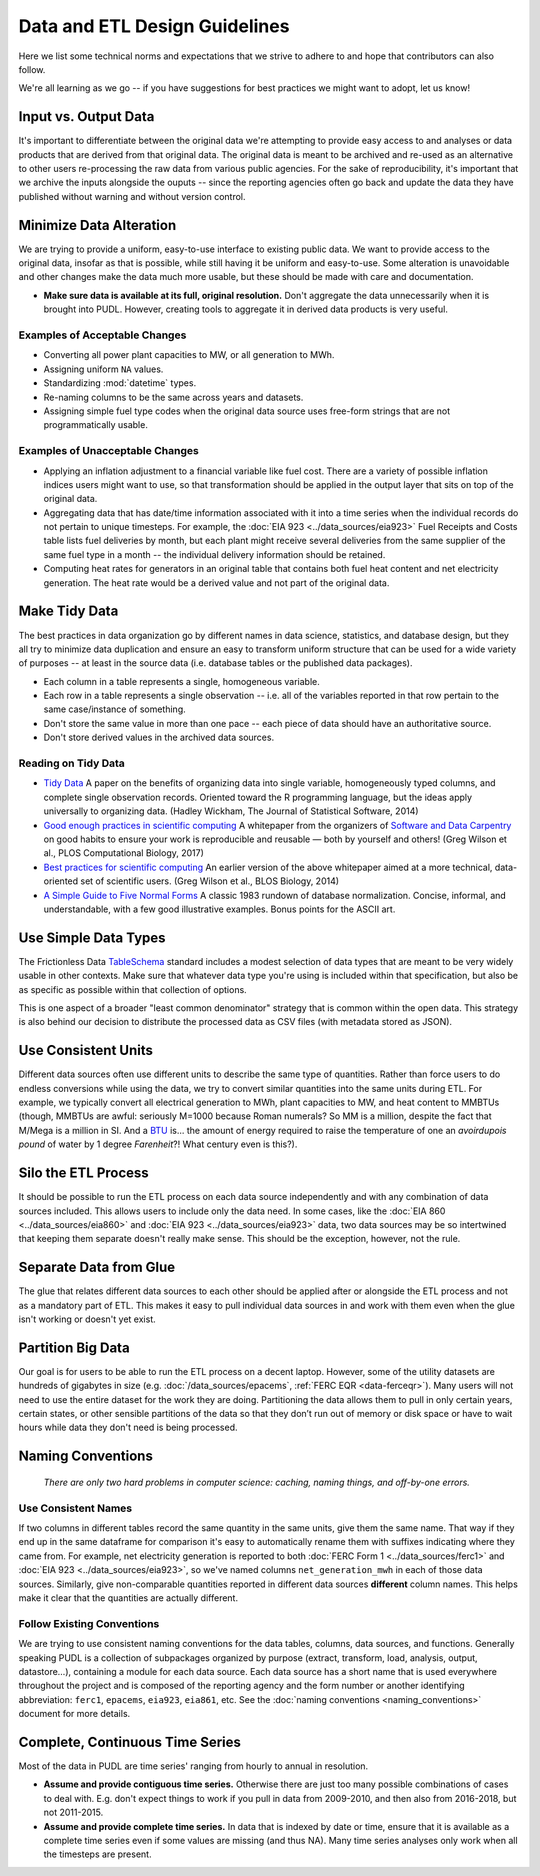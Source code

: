===============================================================================
Data and ETL Design Guidelines
===============================================================================

Here we list some technical norms and expectations that we strive to adhere to
and hope that contributors can also follow.

We're all learning as we go -- if you have suggestions for best practices we
might want to adopt, let us know!

-------------------------------------------------------------------------------
Input vs. Output Data
-------------------------------------------------------------------------------
It's important to differentiate between the original data we're attempting
to provide easy access to and analyses or data products that are derived from
that original data. The original data is meant to be archived and re-used as an
alternative to other users re-processing the raw data from various public
agencies. For the sake of reproducibility, it's important that we archive the
inputs alongside the ouputs -- since the reporting agencies often go back and
update the data they have published without warning and without version
control.

-------------------------------------------------------------------------------
Minimize Data Alteration
-------------------------------------------------------------------------------
We are trying to provide a uniform, easy-to-use interface to existing public
data. We want to provide access to the original data, insofar as that is
possible, while still having it be uniform and easy-to-use. Some alteration is
unavoidable and other changes make the data much more usable, but these should
be made with care and documentation.

* **Make sure data is available at its full, original resolution.**
  Don't aggregate the data unnecessarily when it is brought into PUDL. However,
  creating tools to aggregate it in derived data products is very useful.

.. todo::

    Need fuller enumeration of data alteration / preservation principles.

Examples of Acceptable Changes
^^^^^^^^^^^^^^^^^^^^^^^^^^^^^^

* Converting all power plant capacities to MW, or all generation to MWh.
* Assigning uniform ``NA`` values.
* Standardizing :mod:`datetime` types.
* Re-naming columns to be the same across years and datasets.
* Assigning simple fuel type codes when the original data source uses free-form
  strings that are not programmatically usable.

Examples of Unacceptable Changes
^^^^^^^^^^^^^^^^^^^^^^^^^^^^^^^^

* Applying an inflation adjustment to a financial variable like fuel cost.
  There are a variety of possible inflation indices users might want to use,
  so that transformation should be applied in the output layer that sits on
  top of the original data.
* Aggregating data that has date/time information associated with it into a
  time series when the individual records do not pertain to unique timesteps.
  For example, the :doc:`EIA 923 <../data_sources/eia923>` Fuel Receipts and
  Costs table lists fuel deliveries by month, but each plant might receive
  several deliveries from the same supplier of the same fuel type in a month --
  the individual delivery information should be retained.
* Computing heat rates for generators in an original table that contains both
  fuel heat content and net electricity generation. The heat rate would
  be a derived value and not part of the original data.

-------------------------------------------------------------------------------
Make Tidy Data
-------------------------------------------------------------------------------
The best practices in data organization go by different names in data science,
statistics, and database design, but they all try to minimize data duplication
and ensure an easy to transform uniform structure that can be used for a wide
variety of purposes -- at least in the source data (i.e. database tables or the
published data packages).

* Each column in a table represents a single, homogeneous variable.
* Each row in a table represents a single observation -- i.e. all of the
  variables reported in that row pertain to the same case/instance of
  something.
* Don't store the same value in more than one pace -- each piece of data should
  have an authoritative source.
* Don't store derived values in the archived data sources.

Reading on Tidy Data
^^^^^^^^^^^^^^^^^^^^
* `Tidy Data <https://vita.had.co.nz/papers/tidy-data.pdf>`__
  A paper on the benefits of organizing data into single variable,
  homogeneously typed columns, and complete single observation records.
  Oriented toward the R programming language, but the ideas apply universally
  to organizing data. (Hadley Wickham, The Journal of Statistical Software,
  2014)
* `Good enough practices in scientific computing <https://doi.org/10.1371/journal.pcbi.1005510>`__
  A whitepaper from the organizers of
  `Software and Data Carpentry <https://carpentries.org/>`__
  on good habits to ensure your work is
  reproducible and reusable — both by yourself and others!
  (Greg Wilson et al., PLOS Computational Biology, 2017)
* `Best practices for scientific computing <https://doi.org/10.1371/journal.pbio.1001745>`__
  An earlier version of the above whitepaper aimed at a more technical,
  data-oriented set of scientific users.
  (Greg Wilson et al., BLOS Biology, 2014)
* `A Simple Guide to Five Normal Forms <http://www.bkent.net/Doc/simple5.htm>`__
  A classic 1983 rundown of database normalization. Concise, informal, and
  understandable, with a few good illustrative examples. Bonus points for the
  ASCII art.

-------------------------------------------------------------------------------
Use Simple Data Types
-------------------------------------------------------------------------------
The Frictionless Data
`TableSchema <https://frictionlessdata.io/specs/table-schema/>`__
standard includes a modest selection of data types that are meant to be very
widely usable in other contexts. Make sure that whatever data type you're using
is included within that specification, but also be as specific as possible
within that collection of options.

This is one aspect of a broader "least common denominator" strategy that is
common within the open data. This strategy is also behind our decision to
distribute the processed data as CSV files (with metadata stored as JSON).

-------------------------------------------------------------------------------
Use Consistent Units
-------------------------------------------------------------------------------
Different data sources often use different units to describe the same type of
quantities. Rather than force users to do endless conversions while using the
data, we try to convert similar quantities into the same units during ETL. For
example, we typically convert all electrical generation to MWh, plant
capacities to MW, and heat content to MMBTUs (though, MMBTUs are awful:
seriously M=1000 because Roman numerals? So MM is a million, despite the fact
that M/Mega is a million in SI. And a `BTU
<https://en.wikipedia.org/wiki/British_thermal_unit>`__ is... the amount of
energy required to raise the temperature of one an *avoirdupois pound* of water
by 1 degree *Farenheit*?! What century even is this?).

-------------------------------------------------------------------------------
Silo the ETL Process
-------------------------------------------------------------------------------
It should be possible to run the ETL process on each data source independently
and with any combination of data sources included. This allows users to include
only the data need. In some cases, like the :doc:`EIA 860
<../data_sources/eia860>` and :doc:`EIA 923 <../data_sources/eia923>` data, two
data sources may be so intertwined that keeping them separate doesn't really
make sense. This should be the exception, however, not the rule.

-------------------------------------------------------------------------------
Separate Data from Glue
-------------------------------------------------------------------------------
The glue that relates different data sources to each other should be applied
after or alongside the ETL process and not as a mandatory part of ETL. This
makes it easy to pull individual data sources in and work with them even when
the glue isn't working or doesn't yet exist.

-------------------------------------------------------------------------------
Partition Big Data
-------------------------------------------------------------------------------
Our goal is for users to be able to run the ETL process on a decent laptop.
However, some of the utility datasets are hundreds of gigabytes in size (e.g.
:doc:`/data_sources/epacems`, :ref:`FERC EQR <data-ferceqr>`). Many users will not
need to use the entire dataset for the work they are doing. Partitioning the data allows
them to pull in only certain years, certain states, or other sensible partitions of the
data so that they don’t run out of memory or disk space or have to wait hours while data
they don't need is being processed.

-------------------------------------------------------------------------------
Naming Conventions
-------------------------------------------------------------------------------
    *There are only two hard problems in computer science: caching,
    naming things, and off-by-one errors.*

Use Consistent Names
^^^^^^^^^^^^^^^^^^^^
If two columns in different tables record the same quantity in the same units,
give them the same name. That way if they end up in the same dataframe for
comparison it's easy to automatically rename them with suffixes indicating
where they came from. For example, net electricity generation is reported to
both :doc:`FERC Form 1 <../data_sources/ferc1>` and :doc:`EIA 923
<../data_sources/eia923>`, so we've named columns ``net_generation_mwh`` in
each of those data sources. Similarly, give non-comparable quantities reported
in different data sources **different** column names. This helps make it clear
that the quantities are actually different.

Follow Existing Conventions
^^^^^^^^^^^^^^^^^^^^^^^^^^^
We are trying to use consistent naming conventions for the data tables,
columns, data sources, and functions. Generally speaking PUDL is a collection
of subpackages organized by purpose (extract, transform, load, analysis,
output, datastore…), containing a module for each data source. Each data source
has a short name that is used everywhere throughout the project and is composed of
the reporting agency and the form number or another identifying abbreviation:
``ferc1``, ``epacems``, ``eia923``, ``eia861``, etc. See the :doc:`naming
conventions <naming_conventions>` document for more details.

-------------------------------------------------------------------------------
Complete, Continuous Time Series
-------------------------------------------------------------------------------
Most of the data in PUDL are time series' ranging from hourly to annual in
resolution.

* **Assume and provide contiguous time series.** Otherwise there are just too
  many possible combinations of cases to deal with. E.g. don't expect things to
  work if you pull in data from 2009-2010, and then also from 2016-2018, but
  not 2011-2015.
* **Assume and provide complete time series.** In data that is indexed by date
  or time, ensure that it is available as a complete time series even if some
  values are missing (and thus NA). Many time series analyses only work when
  all the timesteps are present.
